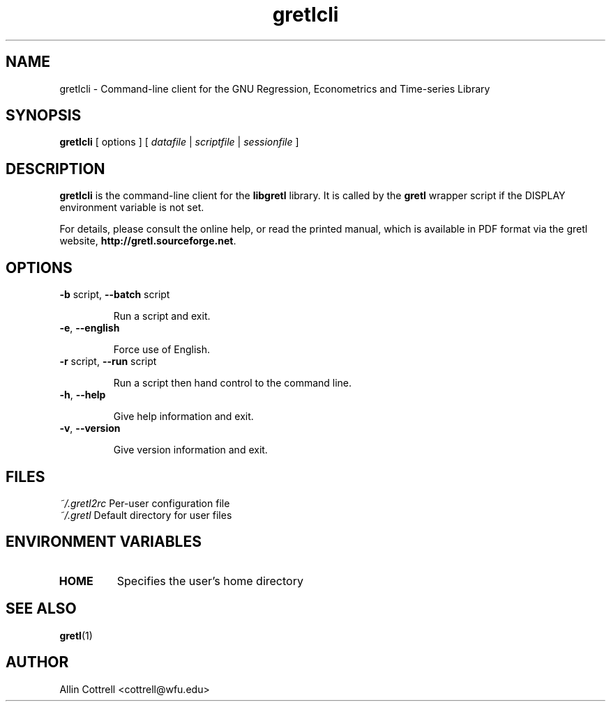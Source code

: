 .TH "gretlcli" "1" "1.6.0" "Allin Cottrell" "econometrics"
.SH "NAME"
gretlcli \- Command\-line client for the GNU Regression, Econometrics and Time\-series Library

.SH "SYNOPSIS"
\fBgretlcli\fR [ options ] [ \fIdatafile\fP | \fIscriptfile\fP | \fIsessionfile\fP ]
.br 

.SH "DESCRIPTION"
\fBgretlcli\fR is the command\-line client for the \fBlibgretl\fR
library. It is called by the \fBgretl\fR wrapper script if the
DISPLAY environment variable is not set.

For details, please consult the online help, or read the
printed manual, which is available in PDF format via the
gretl website, \fBhttp://gretl.sourceforge.net\fR.

.SH "OPTIONS"
.TP
\fB\-b\fR script, \fB\-\-batch\fR script

Run a script and exit.
.TP
\fB\-e\fR, \fB\-\-english\fR

Force use of English.
.TP
\fB\-r\fR script, \fB\-\-run\fR script

Run a script then hand control to the command line.
.TP
\fB\-h\fR, \fB\-\-help\fR

Give help information and exit.
.TP 
\fB\-v\fR, \fB\-\-version\fR

Give version information and exit.

.SH "FILES"
\fI~/.gretl2rc\fP Per\-user configuration file
.TP
\fI~/.gretl\fP Default directory for user files

.SH "ENVIRONMENT VARIABLES"
.TP 
\fBHOME\fP
Specifies the user's home directory

.SH "SEE ALSO"
\fBgretl\fR(1)

.SH "AUTHOR"
Allin Cottrell <cottrell@wfu.edu>
